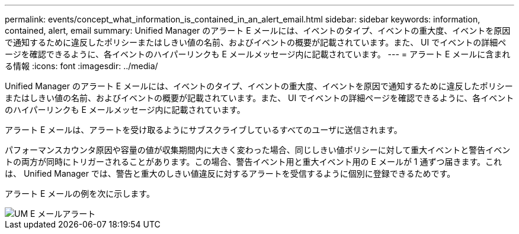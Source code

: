 ---
permalink: events/concept_what_information_is_contained_in_an_alert_email.html 
sidebar: sidebar 
keywords: information, contained, alert, email 
summary: Unified Manager のアラート E メールには、イベントのタイプ、イベントの重大度、イベントを原因で通知するために違反したポリシーまたはしきい値の名前、およびイベントの概要が記載されています。また、 UI でイベントの詳細ページを確認できるように、各イベントのハイパーリンクも E メールメッセージ内に記載されています。 
---
= アラート E メールに含まれる情報
:icons: font
:imagesdir: ../media/


[role="lead"]
Unified Manager のアラート E メールには、イベントのタイプ、イベントの重大度、イベントを原因で通知するために違反したポリシーまたはしきい値の名前、およびイベントの概要が記載されています。また、 UI でイベントの詳細ページを確認できるように、各イベントのハイパーリンクも E メールメッセージ内に記載されています。

アラート E メールは、アラートを受け取るようにサブスクライブしているすべてのユーザに送信されます。

パフォーマンスカウンタ原因や容量の値が収集期間内に大きく変わった場合、同じしきい値ポリシーに対して重大イベントと警告イベントの両方が同時にトリガーされることがあります。この場合、警告イベント用と重大イベント用の E メールが 1 通ずつ届きます。これは、 Unified Manager では、警告と重大のしきい値違反に対するアラートを受信するように個別に登録できるためです。

アラート E メールの例を次に示します。

image::../media/um_email_alert.gif[UM E メールアラート]
